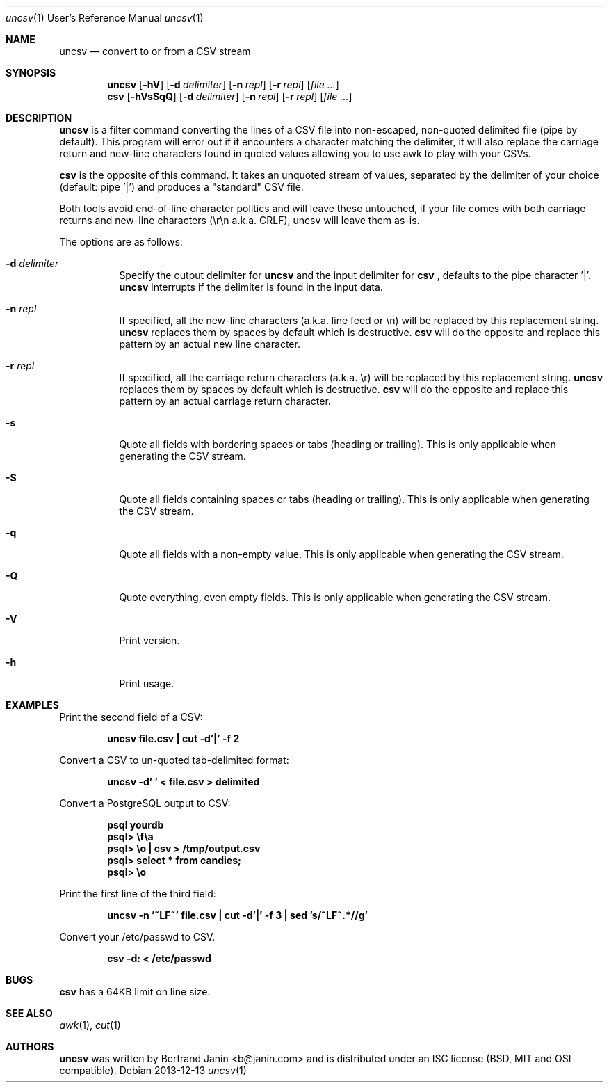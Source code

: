 \"
.\" Copyright (c) 2013 Bertrand Janin <b@janin.com>
.\"
.\" Permission to use, copy, modify, and distribute this software for any
.\" purpose with or without fee is hereby granted, provided that the above
.\" copyright notice and this permission notice appear in all copies.
.\"
.\" THE SOFTWARE IS PROVIDED "AS IS" AND THE AUTHOR DISCLAIMS ALL WARRANTIES
.\" WITH REGARD TO THIS SOFTWARE INCLUDING ALL IMPLIED WARRANTIES OF
.\" MERCHANTABILITY AND FITNESS. IN NO EVENT SHALL THE AUTHOR BE LIABLE FOR
.\" ANY SPECIAL, DIRECT, INDIRECT, OR CONSEQUENTIAL DAMAGES OR ANY DAMAGES
.\" WHATSOEVER RESULTING FROM LOSS OF USE, DATA OR PROFITS, WHETHER IN AN
.\" ACTION OF CONTRACT, NEGLIGENCE OR OTHER TORTIOUS ACTION, ARISING OUT OF
.\" OR IN CONNECTION WITH THE USE OR PERFORMANCE OF THIS SOFTWARE.
.\"
.Dd 2013-12-13
.Dt uncsv 1 URM
.Os
.Sh NAME
.Nm uncsv
.Nd convert to or from a CSV stream
.Sh SYNOPSIS
.Nm uncsv
.Bk -words
.Op Fl hV
.Op Fl d Ar delimiter
.Op Fl n Ar repl
.Op Fl r Ar repl
.Op Ar file ...
.Nm csv
.Ek
.Bk -words
.Op Fl hVsSqQ
.Op Fl d Ar delimiter
.Op Fl n Ar repl
.Op Fl r Ar repl
.Op Ar file ...
.Ek
.Sh DESCRIPTION
.Nm
is a filter command converting the lines of a CSV file into non-escaped,
non-quoted delimited file (pipe by default). This program will error out if it
encounters a character matching the delimiter, it will also replace the
carriage return and new-line characters found in quoted values allowing you
to use awk to play with your CSVs.
.Pp
.Nm csv
is the opposite of this command. It takes an unquoted stream of values, separated
by the delimiter of your choice (default: pipe '|') and produces a "standard" CSV
file.
.Pp
Both tools avoid end-of-line character politics and will leave these untouched,
if your file comes with both carriage returns and new-line characters (\\r\\n
a.k.a. CRLF), uncsv will leave them as-is.
.Pp
The options are as follows:
.Bl -tag -width Ds
.It Fl d Ar delimiter
Specify the output delimiter for
.Nm uncsv
and the input delimiter for
.Nm csv
, defaults to the pipe character '|'.
.Nm uncsv
interrupts if the delimiter is found in the input data.
.It Fl n Ar repl
If specified, all the new-line characters (a.k.a. line feed or \\n) will be
replaced by this replacement string.
.Nm uncsv
replaces them by spaces by default which is destructive.
.Nm csv
will do the opposite and replace this pattern by an actual new line character.
.It Fl r Ar repl
If specified, all the carriage return characters (a.k.a. \\r) will be
replaced by this replacement string.
.Nm uncsv
replaces them by spaces by default which is destructive.
.Nm csv
will do the opposite and replace this pattern by an actual carriage return
character.
.It Fl s
Quote all fields with bordering spaces or tabs (heading or trailing). This is
only applicable when generating the CSV stream.
.It Fl S
Quote all fields containing spaces or tabs (heading or trailing). This is only
applicable when generating the CSV stream.
.It Fl q
Quote all fields with a non-empty value. This is only applicable when
generating the CSV stream.
.It Fl Q
Quote everything, even empty fields. This is only applicable when generating
the CSV stream.
.It Fl V
Print version.
.It Fl h
Print usage.
.El
.Sh EXAMPLES
Print the second field of a CSV:
.Pp
.Dl "uncsv file.csv | cut \-d'|' \-f 2"
.Pp
Convert a CSV to un-quoted tab-delimited format:
.Pp
.Dl "uncsv \-d'\\t' < file.csv > delimited"
.Pp
Convert a PostgreSQL output to CSV:
.Pp
.Dl "psql yourdb"
.Dl "psql> \ef\ea"
.Dl "psql> \eo | csv > /tmp/output.csv"
.Dl "psql> select * from candies;"
.Dl "psql> \eo"
.Pp
Print the first line of the third field:
.Pp
.Dl "uncsv \-n '~LF~' file.csv | cut \-d'|' \-f 3 | sed 's/~LF~.*//g'"
.Pp
Convert your /etc/passwd to CSV.
.Pp
.Dl "csv \-d: < /etc/passwd"
.Sh BUGS
.Nm csv
has a 64KB limit on line size.
.Sh SEE ALSO
.Xr awk 1 ,
.Xr cut 1
.Sh AUTHORS
.Nm
was written by Bertrand Janin <b@janin.com> and is distributed under
an ISC license (BSD, MIT and OSI compatible).
